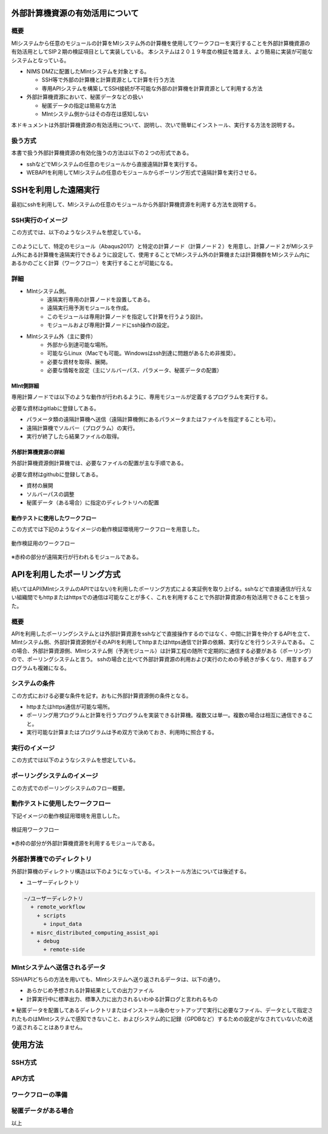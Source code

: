 外部計算機資源の有効活用について
================================

概要
-----

MIシステムから任意のモジュールの計算をMIシステム外の計算機を使用してワークフローを実行することを外部計算機資源の有効活用としてSIP２期の検証項目として実装している。
本システムは２０１９年度の検証を踏まえ、より簡易に実装が可能なシステムとなっている。

* NIMS DMZに配置したMIntシステムを対象とする。

  + SSH等で外部の計算機と計算資源として計算を行う方法
  + 専用APIシステムを構築してSSH接続が不可能な外部の計算機を計算資源として利用する方法
* 外部計算機資源において、秘匿データなどの扱い

  + 秘匿データの指定は簡易な方法
  + MIntシステム側からはその存在は感知しない

本ドキュメントは外部計算機資源の有効活用について、説明し、次いで簡単にインストール、実行する方法を説明する。

扱う方式
-------------------

本書で扱う外部計算機資源の有効化強うの方法は以下の２つの形式である。

* sshなどでMIシステムの任意のモジュールから直接遠隔計算を実行する。
* WEBAPIを利用してMIシステムの任意のモジュールからポーリング形式で遠隔計算を実行させる。


SSHを利用した遠隔実行
=====================

最初にsshを利用して、MIシステムの任意のモジュールから外部計算機資源を利用する方法を説明する。

SSH実行のイメージ
------------------

この方式では、以下のようなシステムを想定している。

.. figure:: images/remote_execution_image.eps
  :scale: 70%
  :align: center

.. raw:: html

   <A HREF="_images/remote_execution_image.png"><img src="_images/remote_execution_image.png" /></A>

  遠隔実行のイメージ

このようにして、特定のモジュール（Abaqus2017）と特定の計算ノード（計算ノード２）を用意し、計算ノード２がMIシステム外にある計算機を遠隔実行できるように設定して、使用することでMIシステム外の計算機または計算機群をMIシステム内にあるかのごとく計算（ワークフロー）を実行することが可能になる。  

.. raw:: latex

    \newpage

詳細
-----------------

* MIntシステム側。
    + 遠隔実行専用の計算ノードを設置してある。
    + 遠隔実行用予測モジュールを作成。
    + このモジュールは専用計算ノードを指定して計算を行うよう設計。
    + モジュールおよび専用計算ノードにssh操作の設定。
* MIntシステム外（主に要件）
    + 外部から到達可能な場所。
    + 可能ならLinux（Macでも可能。Windowsはssh到達に問題があるため非推奨）。
    + 必要な資材を取得、展開。
    + 必要な情報を設定（主にソルバーパス、パラメータ、秘匿データの配置）

MInt側詳細
^^^^^^^^^^^

専用計算ノードでは以下のような動作が行われるように、専用モジュールが定義するプログラムを実行する。

必要な資材はgitlabに登録してある。

* パラメータ類の遠隔計算機へ送信（遠隔計算機側にあるパラメータまたはファイルを指定することも可）。
* 遠隔計算機でソルバー（プログラム）の実行。
* 実行が終了したら結果ファイルの取得。

外部計算機資源の詳細
^^^^^^^^^^^^^^^^^^^^

外部計算機資源側計算機では、必要なファイルの配置が主な手順である。

必要な資材はgithubに登録してある。

* 資材の展開
* ソルバーパスの調整
* 秘匿データ（ある場合）に指定のディレクトリへの配置

動作テストに使用したワークフロー
^^^^^^^^^^^^^^^^^^^^^^^^^^^^^^^^^

この方式では下記のようなイメージの動作検証環境用ワークフローを用意した。

.. figure:: images/workflow_with_sshmodule.png
  :scale: 80%
  :align: center

  動作検証用のワークフロー

※赤枠の部分が遠隔実行が行われるモジュールである。

APIを利用したポーリング方式
============================

続いてはAPI(MIntシステムのAPIではない)を利用したポーリング方式による実証例を取り上げる。sshなどで直接通信が行えない組織間でもhttpまたはhttpsでの通信は可能なことが多く、これを利用することで外部計算資源の有効活用できることを狙った。

概要
----

APIを利用したポーリングシステムとは外部計算資源をsshなどで直接操作するのではなく、中間に計算を仲介するAPIを立て、MIntシステム側、外部計算資源側がそのAPIを利用してhttpまたはhttps通信で計算の依頼、実行などを行うシステムである。
この場合、外部計算資源側、MIntシステム側（予測モジュール）は計算工程の随所で定期的に通信する必要がある（ポーリング）ので、ポーリングシステムと言う。
sshの場合と比べて外部計算資源の利用および実行のための手続きが多くなり、用意するプログラムも複雑になる。

システムの条件
---------------

この方式における必要な条件を記す。おもに外部計算資源側の条件となる。

* httpまたはhttps通信が可能な場所。
* ポーリング用プログラムと計算を行うプログラムを実装できる計算機。複数又は単一。複数の場合は相互に通信できること。
* 実行可能な計算またはプログラムは予め双方で決めておき、利用時に照合する。

.. raw:: latex

    \newpage

実行のイメージ
---------------

この方式では以下のようなシステムを想定している。 

.. figure:: images/remote_execution_image_api.eps
  :scale: 70%
  :align: center

.. raw:: html

   <A HREF="_images/remote_execution_image_api.png"><img src="_images/remote_execution_image_api.png" /></A>

  APIを利用した外部計算資源の利用イメージ

.. raw:: latex

    \newpage

ポーリングシステムのイメージ
----------------------------

この方式でのポーリングシステムのフロー概要。

.. mermaid::
   :caption: ポーリングシステムの流れ
   :align: center

   sequenceDiagram;

   participant A as MIシステム<BR>（NIMS内）
   participant B as WebAPI<BR>(NIMS内)
   participant C as ポーリングシステム<BR>（ユーザー側）
   participant D as ユーザープログラム<BR>（ユーザー側）


   C->>B:リクエスト
     alt 計算が存在しない
       B->>C:ありません
       C -->> C:リクエスト継続
     else 計算が存在する
       A->>B:計算要求
       C->>B:リクエスト
       B->>C:あります
       C->>B:情報取得リクエスト
       alt 計算実行
         B->>C:パラメータ送付、コマンドライン送付
         C->>D:プログラム実行
         alt プログラム実行
           D -->> D:プログラム実行中
         else プログラム終了
           D -->> C:プログラム終了
         end
         C->>B:計算終了通知
       else no seq
       end
       B->>C:計算結果の返却要求
       C->>B:計算結果の返却応答
       B->>A:ジョブの終了要求
     end

.. raw:: latex

    \newpage

動作テストに使用したワークフロー
-------------

下記イメージの動作検証用環境を用意しした。

.. figure:: images/workflow_with_apimodule.png
   :scale: 100%
   :align: center

   検証用ワークフロー

※赤枠の部分が外部計算機資源を利用するモジュールである。

.. raw:: latex

    \newpage

外部計算機でのディレクトリ
--------------------------

外部計算機のディレクトリ構造は以下のようになっている。インストール方法については後述する。

* ユーザーディレクトリ

.. code-block:: none
  
  ~/ユーザーディレクトリ
    + remote_workflow
      + scripts
        + input_data
    + misrc_distributed_computing_assist_api
      + debug
        + remote-side


MIntシステムへ送信されるデータ
------------------------------

SSH/APIどちらの方法を用いても、MIntシステムへ送り返されるデータは、以下の通り。

* あらかじめ予想される計算結果としての出力ファイル
* 計算実行中に標準出力、標準入力に出力されるいわゆる計算ログと言われるもの

※ 秘匿データを配置してあるディレクトリまたはインストール後のセットアップで実行に必要なファイル、データとして指定されたものはMIntシステムで感知できないこと、およびシステム的に記録（GPDBなど）するための設定がなされていないため送り返されることはありません。

使用方法
========

SSH方式
-------

API方式
-------

ワークフローの準備
------------------

秘匿データがある場合
--------------------
以上




















